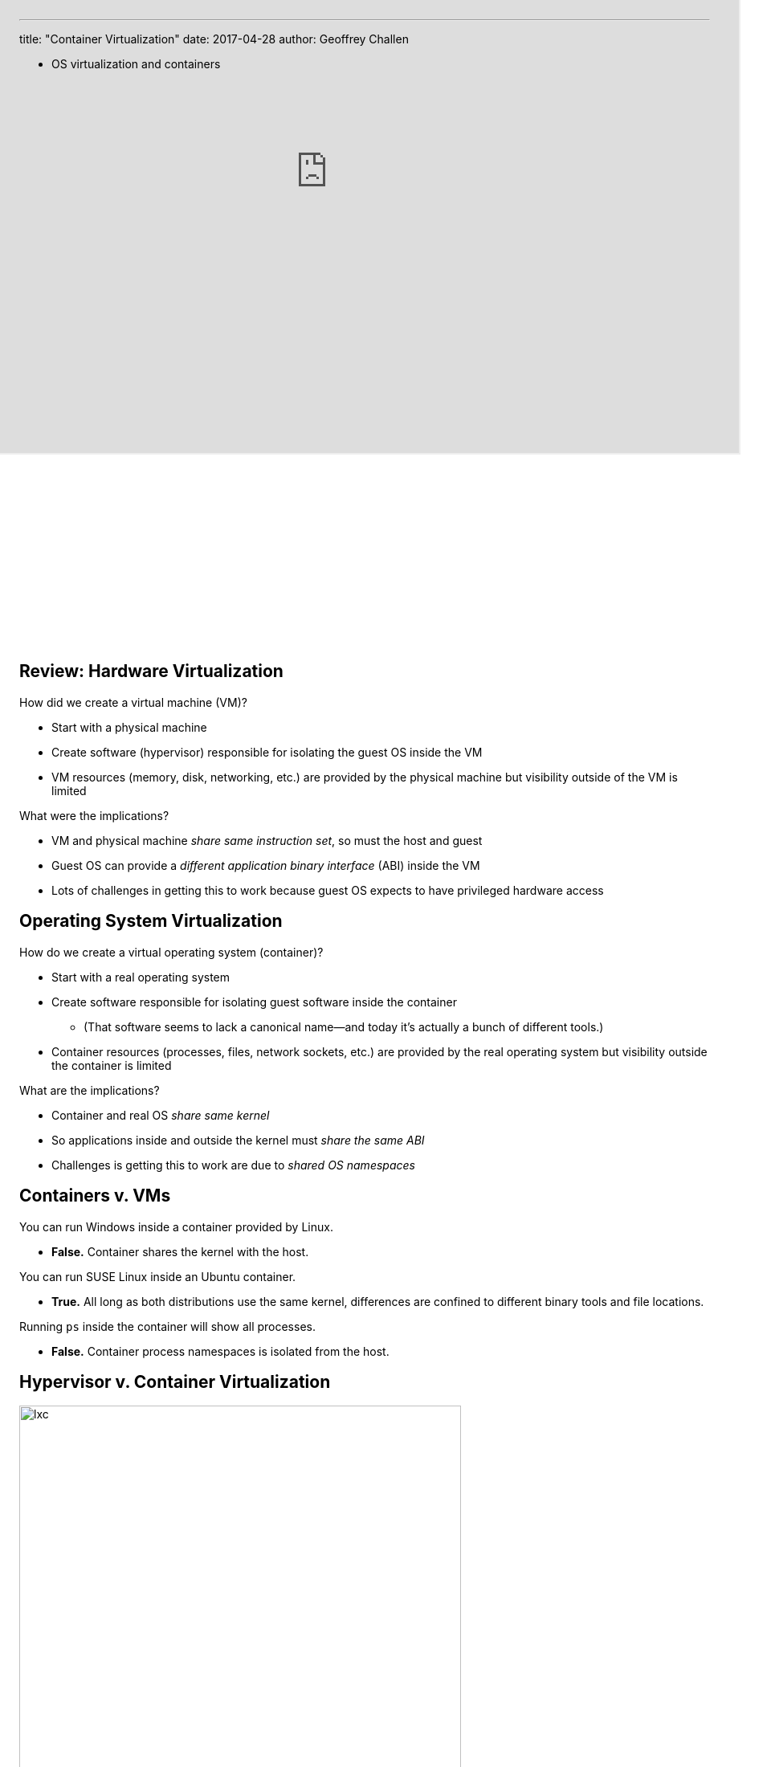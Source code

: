 ---
title: "Container Virtualization"
date: 2017-04-28
author: Geoffrey Challen

* OS virtualization and containers

[.nooutline]

++++
<iframe style="width:1024px; height:700px; max-width:1024px; transform: translate(-130px,-240px); transform-origin: 0 0; z-index:-1; position: relative" src="https://test161.ops-class.org/leaders#asst3"></iframe>
++++

== Review: Hardware Virtualization

[.slider]
//
.How did we create a virtual machine (VM)?
//
* Start with a physical machine
//
* Create software (hypervisor) responsible for isolating the guest OS inside
the VM
//
* VM resources (memory, disk, networking, etc.) are provided by the
physical machine but visibility outside of the VM is limited

<<<

[.slider]
//
.What were the implications?
//
* VM and physical machine _share same instruction set_, so must the
host and guest
//
* Guest OS can provide a _different application binary interface_ (ABI) inside
the VM
//
* Lots of challenges in getting this to work because guest OS expects to have
privileged hardware access

== Operating System Virtualization

[.slider]
//
.How do we create a virtual operating system (container)?
//
* Start with a [.slide]#real operating system#
//
* Create software responsible for isolating [.slide]#guest software# inside
the container
//
** (That software seems to lack a canonical name--and today it's actually a
bunch of different tools.)
//
* Container resources [.slide]#(processes, files, network
sockets, etc.)# are provided by the real operating system but visibility
outside the container is limited

<<<

[.slider]
//
.What are the implications?
//
* Container and real OS [.slide]_share same kernel_
//
* So applications inside and outside the kernel must [.slide]_share the same
ABI_
//
* Challenges is getting this to work are due to [.slide]_shared OS namespaces_

== Containers v. VMs

[.slider]
//
.You can run Windows inside a container provided by Linux.
//
* *False.* Container shares the kernel with the host.

[.slider]
.You can run SUSE Linux inside an Ubuntu container.
//
* *True.* All long as both distributions use the same kernel, differences are
confined to different binary tools and file locations.

[.slider]
//
.Running `ps` inside the container will show all processes.
//
* *False.* Container process namespaces is isolated from the host.

== Hypervisor v. Container Virtualization

image:http://crishantha.com/wp/wp-content/uploads/2015/05/lxc.png[width="80%"]

== Why Virtualize an OS?

Shares many (but not all) of the benefits of hardware virtualization with much
lower overhead.

[.slider]
//
.Decoupling
//
. [line-through]#Cannot run multiple operating systems on the same machine.#
//
. Can transfer software setups to another machine as long as it has
a identical or nearly identical [line-through]#hardware# kernel.
//
. Can adjust [line-through]#hardware# container resources to system needs.

<<<

[.slider]
//
.Isolation
//
. Container should not leak information inside and outside the container
//
. Can isolate all of the configuration and software packages a particular
application needs to run

== OS v. Hardware Overhead

[.slider]
//
.Hardware virtualization system call path:
//
* Application inside the VM makes a system call
//
* Trap to the host OS (or hypervisor)
//
* Hand trap back to the guest OS

[.slider]
//
.OS virtualization system call path:
//
* Application inside the container makes a system call
//
* Trap to the OS

<<<

[.slider]
//
* Remember all of the work we had to do to deprivilege the guest OS and deal
with _uncooperative_ machine architectures like x86?
//
* OS virtualization *does not require any of this*: there is only one OS!

== OS Virtualization is About Names

[.slider]
//
.What kind of names must the container virtualize?
//
* *Process IDs*
** `top` inside the container shows only processes running inside container
** `top` outside the container may show processes inside the container, but
with different process IDs
//
* *File names*
** Processes inside the container may have a limited or different view of the
mounted file system
** File names may resolve to different names--and some file names outside the
container may be removed

<<<

[.slider]
//
* *User names*:
** Containers may have different users with different roles
** `root` inside the container should not be root outside the container
//
* *Host name and IP address*
** Processes inside the container may use a different host name and IP address
when performing network operations

== OS Virtualization is About Control

The OS may want to ensure that the entire container--or _everything_ that
runs inside it--cannot consume more than a certain amount of:

[.slider]
//
* *CPU time*
//
* *memory*
//
* *disk or network* bandwidth

== Not a New Idea

Forms of OS virtualization go back to `chroot` from 1982:

[source,bash]
----
chroot - run command or interactive shell with special root directory
----

[.slider]
//
.How is this done?
//
* Instead of starting path resolution at inode #2, start somewhere else.

<<<

Modern container management systems like https://www.docker.com[Docker]
combine and build upon multiple lower-levels tools and services.

== https://en.wikipedia.org/wiki/Linux_namespaces[Linux namespaces]

Since 2002 Linux has provided namespace separation for a variety of resources
that typically had unified namespaces

[.slider]
//
* *Mount points*: allows different namespaces to see different views of the
file system
//
* *Process IDs*: new processes are allocated IDs in their current namespace
and all parent namespaces
//
* *Network*: namespaces can have private IP addresses and their own routing
tables, and can communicate with other namespaces through virtual interfaces
//
* *Devices*: devices can be present or hidden in different namespaces

== https://en.wikipedia.org/wiki/Cgroups[`cgroups`]

____
...a Linux kernel feature that limits, accounts for, and isolates the resource
usage of a collection of processes.
____

[.slider]
//
* Processes and their children remain in the same `cgroup`
//
* `cgroups` may it possible to control the resources allocated to a set of
processes

== http://unionfs.filesystems.org/[UnionFS]

A stackable unification file system.

[.slider]
//
.Path name resolution:
//
* Does `/foo/bar` exist in the top layer? If yes, return its contents.
//
* Does `/foo/bar` exist in the next layer? If yes, return its contents.
//
* Etc.

<<<

[.slider]
//
.Can also hide parts of the lower file systems:
//
* Does `/foo/bar` exist in the top layer? If yes, return its contents.
//
* Access to `/foo` in the next layer is prohibited, so stop. (Even if
`/foo/bar` exists.

== COW File System

Previous container libraries made a copy of the parent's entire file system.
(Containers need a lot of it.)

[.slider]
//
.What could we do instead?
//
* Copy on write!
//
* Only make modifications to the underlying file system when the container
modifies files.
//
* Speeds start up and reduces storage usage.
//
** The container mainly needs read-only access to host files.

== What is Docker?

.Docker builds on previous technologies
//
* Provides a unified set of tools for container management on a variety of
systems
//
* Layered file system images for easy updates
//
* Now involved in development of containerization libraries on Linux

<<<

image::https://upload.wikimedia.org/wikipedia/commons/0/09/Docker-linux-interfaces.svg[width="60%"]

== Example Dockerfile

[source,role='smaller']
----
FROM komljen/ubuntu
MAINTAINER Alen Komljen <alen.komljen@live.com>

ENV MONGO_VERSION 2.6.6

RUN \
  apt-key adv --keyserver hkp://keyserver.ubuntu.com:80 --recv 7F0CEB10 && \
  echo "deb http://downloads-distro.mongodb.org/repo/ubuntu-upstart dist
10gen" \
       > /etc/apt/sources.list.d/mongodb.list && \
  apt-get update && \
  apt-get -y install \
          mongodb-org=${MONGO_VERSION} && \
  rm -rf /var/lib/apt/lists/*

VOLUME ["/data/db"]

RUN rm /usr/sbin/policy-rc.d
CMD ["/usr/bin/mongod"]

EXPOSE 27017
----

[.nooutline]
== Next Time

* Performance benchmarking and analysis!
